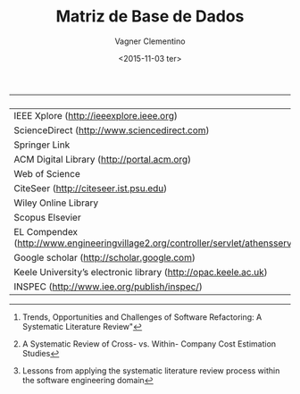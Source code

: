 #+AUTHOR: Vagner Clementino
#+DATE: <2015-11-03 ter>
#+TITLE: Matriz de Base de Dados


|                                                                                      | [1] | [2] | [3] |   |   |
|--------------------------------------------------------------------------------------+-----+-----+-----+---+---|
| IEEE Xplore (<http://ieeexplore.ieee.org>)                                           | X   | X   | X   |   |   |
| ScienceDirect (<http://www.sciencedirect.com>)                                       | X   | X   | X   |   |   |
| Springer Link                                                                        | X   |     |     |   |   |
| ACM Digital Library (<http://portal.acm.org>)                                        | X   | X   | X   |   |   |
| Web of Science                                                                       | X   | X   |     |   |   |
| CiteSeer (<http://citeseer.ist.psu.edu>)                                             | X   |     | X   |   |   |
| Wiley Online Library                                                                 | X   |     |     |   |   |
| Scopus Elsevier                                                                      | X   |     |     |   |   |
| EL Compendex (<http://www.engineeringvillage2.org/controller/servlet/athensservice>) | X   | X   | X   |   |   |
| Google scholar (<http://scholar.google.com>)                                         |     |     | X   |   |   |
| Keele University’s electronic library (<http://opac.keele.ac.uk>)                    |     |     | X   |   |   |
| INSPEC (<http://www.iee.org/publish/inspec/>)                                        | X   | X   | x   |   |   |



[1] Trends, Opportunities and Challenges of Software Refactoring: A
Systematic Literature Review"
[2] A Systematic Review of Cross- vs. Within- Company Cost Estimation Studies
[3] Lessons from applying the systematic literature review process within the software engineering domain
